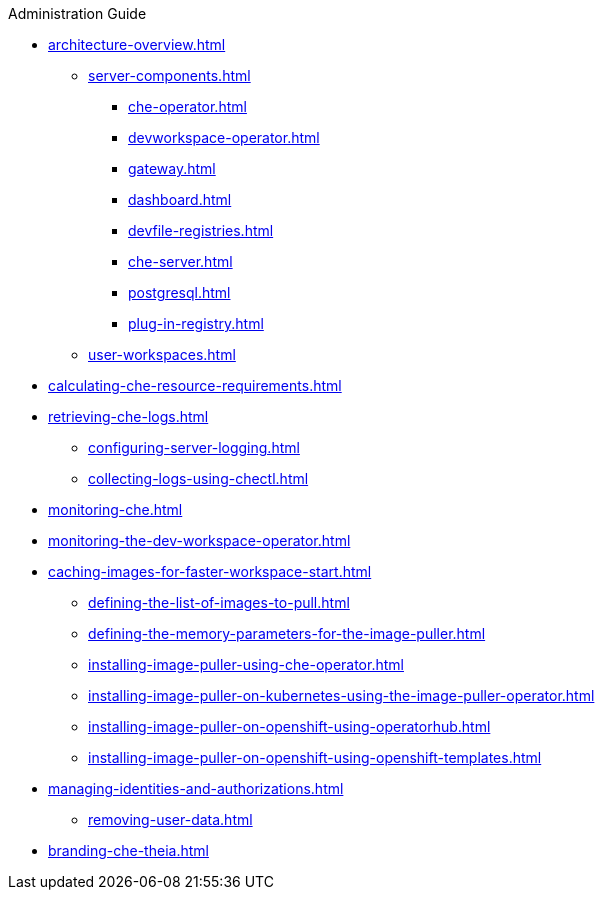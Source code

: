 .Administration Guide

* xref:architecture-overview.adoc[]
*** xref:server-components.adoc[]
**** xref:che-operator.adoc[]
**** xref:devworkspace-operator.adoc[]
**** xref:gateway.adoc[]
**** xref:dashboard.adoc[]
**** xref:devfile-registries.adoc[]
**** xref:che-server.adoc[]
**** xref:postgresql.adoc[]
**** xref:plug-in-registry.adoc[]
*** xref:user-workspaces.adoc[]
* xref:calculating-che-resource-requirements.adoc[]
// * xref:customizing-the-registries.adoc[] // TO REWRITE
// ** xref:building-custom-registry-images.adoc[] // TO REWRITE
// ** xref:running-custom-registries.adoc[] // TO REWRITE
* xref:retrieving-che-logs.adoc[]
** xref:configuring-server-logging.adoc[]
// ** xref:viewing-operator-events.adoc[] // REWRITE
// ** xref:viewing-che-server-logs.adoc[] // REWRITE
// ** xref:viewing-external-service-logs.adoc[] // REWRITE
** xref:collecting-logs-using-chectl.adoc[]
* xref:monitoring-che.adoc[]
* xref:monitoring-the-dev-workspace-operator.adoc[]
* xref:caching-images-for-faster-workspace-start.adoc[]
** xref:defining-the-list-of-images-to-pull.adoc[]
** xref:defining-the-memory-parameters-for-the-image-puller.adoc[]
** xref:installing-image-puller-using-che-operator.adoc[]
** xref:installing-image-puller-on-kubernetes-using-the-image-puller-operator.adoc[]
** xref:installing-image-puller-on-openshift-using-operatorhub.adoc[]
** xref:installing-image-puller-on-openshift-using-openshift-templates.adoc[]
* xref:managing-identities-and-authorizations.adoc[]
** xref:removing-user-data.adoc[]

* xref:branding-che-theia.adoc[]
